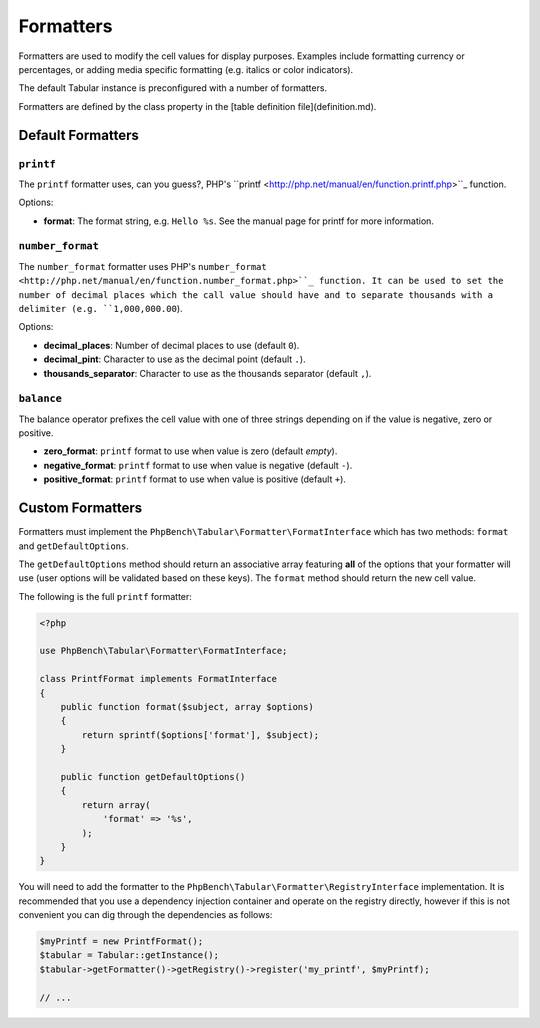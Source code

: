 Formatters
==========

Formatters are used to modify the cell values for display purposes. Examples
include formatting currency or percentages, or adding media specific
formatting (e.g. italics or color indicators).

The default Tabular instance is preconfigured with a number of formatters.

Formatters are defined by the class property in the [table definition
file](definition.md).

Default Formatters
------------------

``printf``
~~~~~~~~~~

The ``printf`` formatter uses, can you guess?, PHP's
``printf <http://php.net/manual/en/function.printf.php>``_ function.

Options:

- **format**: The format string, e.g. ``Hello %s``. See the manual page for
  printf for more information.

``number_format``
~~~~~~~~~~~~~~~~~

The ``number_format`` formatter uses PHP's
``number_format <http://php.net/manual/en/function.number_format.php>``_ function.
It can be used to set the number of decimal places which the call value should
have and to separate thousands with a delimiter (e.g. ``1,000,000.00``).

Options:

- **decimal_places**: Number of decimal places to use (default ``0``).
- **decimal_pint**: Character to use as the decimal point (default ``.``).
- **thousands_separator**: Character to use as the thousands separator
  (default ``,``).

``balance``
~~~~~~~~~~~

The balance operator prefixes the cell value with one of three strings
depending on if the value is negative, zero or positive.

- **zero_format**: ``printf`` format to use when value is zero (default *empty*).
- **negative_format**: ``printf`` format to use when value is negative (default
  ``-``).
- **positive_format**: ``printf`` format to use when value is positive (default
  ``+``).

Custom Formatters
-----------------

Formatters must implement the ``PhpBench\Tabular\Formatter\FormatInterface``
which has two methods: ``format`` and ``getDefaultOptions``.

The ``getDefaultOptions`` method should return an associative array featuring
**all** of the options that your formatter will use (user options will be
validated based on these keys). The ``format`` method should return the new cell
value.

The following is the full ``printf`` formatter:

.. code-block:: php

    <?php

    use PhpBench\Tabular\Formatter\FormatInterface;

    class PrintfFormat implements FormatInterface
    {
        public function format($subject, array $options)
        {
            return sprintf($options['format'], $subject);
        }

        public function getDefaultOptions()
        {
            return array(
                'format' => '%s',
            );
        }
    }

You will need to add the formatter to the ``PhpBench\Tabular\Formatter\RegistryInterface`` implementation. It is recommended that you use a dependency injection container and operate on the registry directly, however if this is not convenient you can dig through the dependencies as follows:

.. code-block:: php

    $myPrintf = new PrintfFormat();
    $tabular = Tabular::getInstance();
    $tabular->getFormatter()->getRegistry()->register('my_printf', $myPrintf);

    // ...
